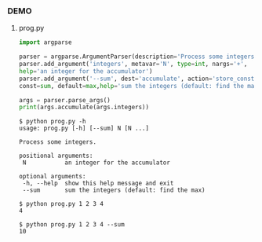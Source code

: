 *** DEMO
**** prog.py
#+BEGIN_SRC python
import argparse

parser = argparse.ArgumentParser(description='Process some integers.')
parser.add_argument('integers', metavar='N', type=int, nargs='+',
help='an integer for the accumulator')
parser.add_argument('--sum', dest='accumulate', action='store_const',
const=sum, default=max,help='sum the integers (default: find the max)')

args = parser.parse_args()
print(args.accumulate(args.integers))
#+END_SRC

#+BEGIN_SRC shell
$ python prog.py -h
usage: prog.py [-h] [--sum] N [N ...]

Process some integers.

positional arguments:
 N           an integer for the accumulator

optional arguments:
 -h, --help  show this help message and exit
 --sum       sum the integers (default: find the max)

$ python prog.py 1 2 3 4
4

$ python prog.py 1 2 3 4 --sum
10
#+END_SRC

